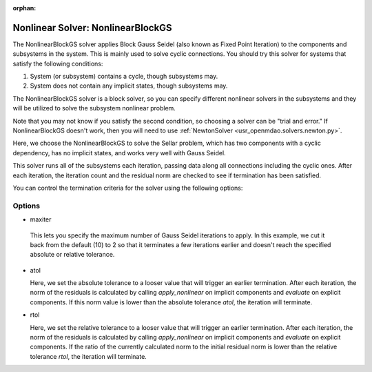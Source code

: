 :orphan:

.. _nlbgs:

Nonlinear Solver: NonlinearBlockGS
==================================

The NonlinearBlockGS solver applies Block Gauss Seidel (also known as Fixed Point Iteration) to the
components and subsystems in the system. This is mainly used to solve cyclic connections. You
should try this solver for systems that satisfy the following conditions:

1. System (or subsystem) contains a cycle, though subsystems may.
2. System does not contain any implicit states, though subsystems may.

The NonlinearBlockGS solver is a block solver, so you can specify different nonlinear solvers in the subsystems and they
will be utilized to solve the subsystem nonlinear problem.

Note that you may not know if you satisfy the second condition, so choosing a solver can be "trial and error." If
NonlinearBlockGS doesn't work, then you will need to use :ref:`NewtonSolver <usr_openmdao.solvers.newton.py>`.

Here, we choose the NonlinearBlockGS to solve the Sellar problem, which has two components with a
cyclic dependency, has no implicit states, and works very well with Gauss Seidel.

.. embed-test::
    openmdao.solvers.tests.test_nl_bgs.TestNLBGaussSeidel.test_feature_basic

This solver runs all of the subsystems each iteration, passing data along all connections
including the cyclic ones. After each iteration, the iteration count and the residual norm are
checked to see if termination has been satisfied.

You can control the termination criteria for the solver using the following options:

Options
-------

-  maxiter

  This lets you specify the maximum number of Gauss Seidel iterations to apply. In this example, we
  cut it back from the default (10) to 2 so that it terminates a few iterations earlier and doesn't
  reach the specified absolute or relative tolerance.

  .. embed-test::
      openmdao.solvers.tests.test_nl_bgs.TestNLBGaussSeidel.test_feature_maxiter

- atol

  Here, we set the absolute tolerance to a looser value that will trigger an earlier termination. After
  each iteration, the norm of the residuals is calculated by calling `apply_nonlinear` on implicit
  components and `evaluate` on explicit components. If this norm value is lower than the absolute
  tolerance `atol`, the iteration will terminate.

  .. embed-test::
      openmdao.solvers.tests.test_nl_bgs.TestNLBGaussSeidel.test_feature_atol

- rtol

  Here, we set the relative tolerance to a looser value that will trigger an earlier termination. After
  each iteration, the norm of the residuals is calculated by calling `apply_nonlinear` on implicit
  components and `evaluate` on explicit components. If the ratio of the currently calculated norm to the
  initial residual norm is lower than the relative tolerance `rtol`, the iteration will terminate.

  .. embed-test::
      openmdao.solvers.tests.test_nl_bgs.TestNLBGaussSeidel.test_feature_rtol

.. tags:: Solver, NonlinearSolver
